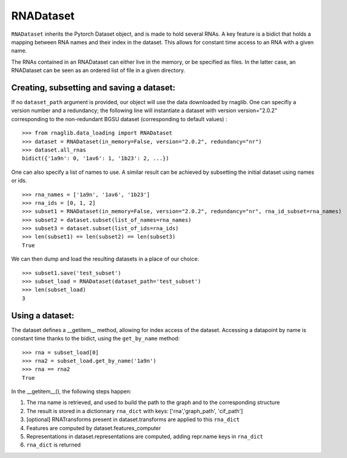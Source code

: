 RNADataset
##########

``RNADataset`` inherits the Pytorch Dataset object, and is made to hold several RNAs.
A key feature is a bidict that holds a mapping between RNA names and their index in the dataset.
This allows for constant time access to an RNA with a given name.

The RNAs contained in an RNADataset can either live in the memory, or be specified as files.
In the latter case, an RNADataset can be seen as an ordered list of file in a given directory.

.. raw:: html
    :file: ../images/fig_dataset.svg



Creating, subsetting and saving a dataset:
******************************

If no ``dataset_path`` argument is provided, our object will use the data downloaded by rnaglib.
One can specifiy a version number and a redundancy; the following line will instantiate a dataset with
version version="2.0.2" corresponding to the non-redundant BGSU dataset (corresponding to default values) : ::

    >>> from rnaglib.data_loading import RNADataset
    >>> dataset = RNADataset(in_memory=False, version="2.0.2", redundancy="nr")
    >>> dataset.all_rnas
    bidict({'1a9n': 0, '1av6': 1, '1b23': 2, ...})

One can also specify a list of names to use.
A similar result can be achieved by subsetting the initial dataset using names or ids. ::

    >>> rna_names = ['1a9n', '1av6', '1b23']
    >>> rna_ids = [0, 1, 2]
    >>> subset1 = RNADataset(in_memory=False, version="2.0.2", redundancy="nr", rna_id_subset=rna_names)
    >>> subset2 = dataset.subset(list_of_names=rna_names)
    >>> subset3 = dataset.subset(list_of_ids=rna_ids)
    >>> len(subset1) == len(subset2) == len(subset3)
    True

We can then dump and load the resulting datasets in a place of our choice: ::

    >>> subset1.save('test_subset')
    >>> subset_load = RNADataset(dataset_path='test_subset')
    >>> len(subset_load)
    3

Using a dataset:
****************

The dataset defines a __getitem__ method, allowing for index access of the dataset.
Accessing a datapoint by name is constant time thanks to the bidict, using the ``get_by_name`` method: ::

    >>> rna = subset_load[0]
    >>> rna2 = subset_load.get_by_name('1a9n')
    >>> rna == rna2
    True

In the __getitem__(), the following steps happen:

#. The rna name is retrieved, and used to build the path to the graph and to the corresponding structure
#. The result is stored in a dictionnary ``rna_dict`` with keys: ['rna','graph_path', 'cif_path']
#. [optional] RNATransforms present in dataset.transforms are applied to this ``rna_dict``
#. Features are computed by dataset.features_computer
#. Representations in dataset.representations are computed, adding repr.name keys in ``rna_dict``
#. ``rna_dict`` is returned

